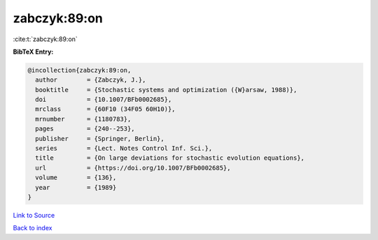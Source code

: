 zabczyk:89:on
=============

:cite:t:`zabczyk:89:on`

**BibTeX Entry:**

.. code-block:: bibtex

   @incollection{zabczyk:89:on,
     author        = {Zabczyk, J.},
     booktitle     = {Stochastic systems and optimization ({W}arsaw, 1988)},
     doi           = {10.1007/BFb0002685},
     mrclass       = {60F10 (34F05 60H10)},
     mrnumber      = {1180783},
     pages         = {240--253},
     publisher     = {Springer, Berlin},
     series        = {Lect. Notes Control Inf. Sci.},
     title         = {On large deviations for stochastic evolution equations},
     url           = {https://doi.org/10.1007/BFb0002685},
     volume        = {136},
     year          = {1989}
   }

`Link to Source <https://doi.org/10.1007/BFb0002685},>`_


`Back to index <../By-Cite-Keys.html>`_
